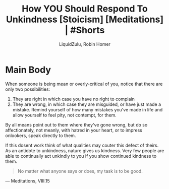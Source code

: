 #+TITLE:How YOU Should Respond To Unkindness [Stoicism] [Meditations] | #Shorts
#+AUTHOR:LiquidZulu, Robin Homer
#+BIBLIOGRAPHY:e:/Zotero/library.bib
#+PANDOC_OPTIONS: csl:e:/Zotero/styles/australasian-physical-and-engineering-sciences-in-medicine.csl
#+HTML_HEAD:<link rel="stylesheet" type="text/css" href="file:///e:/emacs/documents/org-css/css/org.css"/>
#+OPTIONS: ^:{}
#+begin_comment
/This file is best viewed in [[https://www.gnu.org/software/emacs/][emacs]]!/
#+end_comment

* Main Body
When someone is being mean or overly-critical of you, notice that there are only two possibilities:
1. They are right in which case you have no right to complain
2. They are wrong, in which case they are misguided, or have just made a mistake. Remind yourself of how many mistakes you've made in life and allow yourself to feel pity, not contempt, for them.

By all means point out to them where they've gone wrong, but do so affectionately, not meanly, with hatred in your heart, or to impress onlookers, speak directly to them.

If this dosent work think of what qualities may couter this defect of theirs. As an antidote to unkindness, nature gives us kindness. Very few people are able to continually act unkindly to you if you show continued kindness to them.

#+begin_quote
No matter what anyone says or does, my task is to be good.
#+end_quote
 --- Meditations, VIII.15
